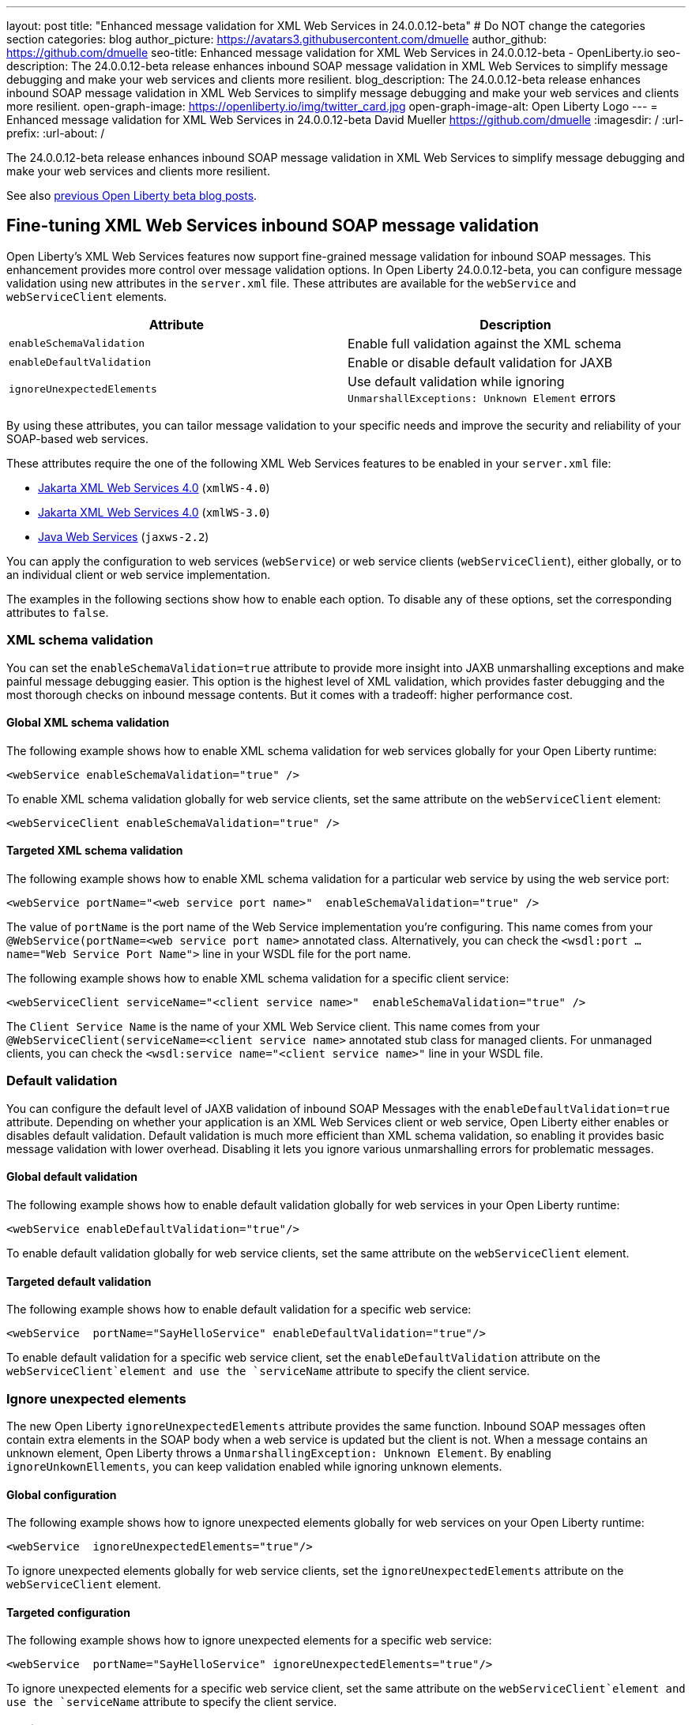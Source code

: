 ---
layout: post
title: "Enhanced message validation for XML Web Services in 24.0.0.12-beta"
# Do NOT change the categories section
categories: blog
author_picture: https://avatars3.githubusercontent.com/dmuelle
author_github: https://github.com/dmuelle
seo-title: Enhanced message validation for XML Web Services in 24.0.0.12-beta - OpenLiberty.io
seo-description: The 24.0.0.12-beta release enhances inbound SOAP message validation in XML Web Services to simplify message debugging and make your web services and clients more resilient.
blog_description: The 24.0.0.12-beta release enhances inbound SOAP message validation in XML Web Services to simplify message debugging and make your web services and clients more resilient.
open-graph-image: https://openliberty.io/img/twitter_card.jpg
open-graph-image-alt: Open Liberty Logo
---
= Enhanced message validation for XML Web Services in 24.0.0.12-beta
David Mueller <https://github.com/dmuelle>
:imagesdir: /
:url-prefix:
:url-about: /

The 24.0.0.12-beta release enhances inbound SOAP message validation in XML Web Services to simplify message debugging and make your web services and clients more resilient.


See also link:{url-prefix}/blog/?search=beta&key=tag[previous Open Liberty beta blog posts].

// // // // DO NOT MODIFY THIS COMMENT BLOCK <GHA-BLOG-TOPIC> // // // //
// Blog issue: https://github.com/OpenLiberty/open-liberty/issues/29770
// Contact/Reviewer: neuwerk
// // // // // // // //
[#xmlws]
== Fine-tuning XML Web Services inbound SOAP message validation

Open Liberty's XML Web Services features now support fine-grained message validation for inbound SOAP messages. This enhancement provides more control over message validation options.
In Open Liberty 24.0.0.12-beta, you can configure message validation using new attributes in the `server.xml` file. These attributes are available for the `webService` and `webServiceClient` elements.


[options="header"]
|=======================
| Attribute | Description
| `enableSchemaValidation` | Enable full validation against the XML schema
| `enableDefaultValidation` | Enable or disable default validation for JAXB
| `ignoreUnexpectedElements` | Use default validation while ignoring `UnmarshallExceptions: Unknown Element` errors
|=======================

By using these attributes, you can tailor message validation to your specific needs and improve the security and reliability of your SOAP-based web services.

These attributes require the one of the following XML Web Services features to be enabled in your `server.xml` file:

* xref:{url-prefix}/docs/latest/reference/feature/xmlWS-4.0.html[Jakarta XML Web Services
4.0] (`xmlWS-4.0`)
* xref:{url-prefix}/docs/latest/reference/feature/xmlWS-3.0.html[Jakarta XML Web Services
4.0] (`xmlWS-3.0`)
* xref:{url-prefix}/docs/latest/reference/feature/jaxws-2.2.html[Java Web Services] (`jaxws-2.2`)

You can apply the configuration to web services (`webService`) or web service clients (`webServiceClient`), either globally, or to an individual client or web service implementation.

The examples in the following sections show how to enable each option. To disable any of these options, set the corresponding attributes to `false`.

=== XML schema validation

You can set the `enableSchemaValidation=true` attribute to provide more insight into JAXB unmarshalling exceptions and make painful message debugging easier. This option is the highest level of XML validation, which provides faster debugging and the most thorough checks on inbound message contents. But it comes with a tradeoff: higher performance cost.

==== Global XML schema validation

The following example shows how to enable XML schema validation for web services globally for your Open Liberty runtime:

[source,xml]
----
<webService enableSchemaValidation="true" />
----

To enable XML schema validation globally for web service clients, set the same attribute on the `webServiceClient` element:

[source,xml]
----
<webServiceClient enableSchemaValidation="true" />
----

==== Targeted XML schema validation

The following example shows how to enable XML schema validation for a particular web service by using the web service port:

[source,xml]
----
<webService portName="<web service port name>"  enableSchemaValidation="true" />
----

The value of `portName` is the port name of the Web Service implementation you're configuring.  This name comes from your `@WebService(portName=<web service port name>` annotated class.
Alternatively, you can check the `<wsdl:port ... name="Web Service Port Name">` line in your WSDL file for the port name.


The following example shows how to enable XML schema validation for a specific client service:

[source,xml]
----
<webServiceClient serviceName="<client service name>"  enableSchemaValidation="true" />
----

The `Client Service Name` is the name of your XML Web Service client. This name comes from your `@WebServiceClient(serviceName=<client service name>` annotated stub class for managed clients.
For unmanaged clients, you can check the `<wsdl:service name="<client service name>"` line in your WSDL file.



=== Default validation

You can configure the default level of JAXB validation of inbound SOAP Messages with the `enableDefaultValidation=true` attribute. Depending on whether your application is an XML Web Services client or web service, Open Liberty either enables or disables default validation. Default validation is much more efficient than XML schema validation, so enabling it provides basic message validation with lower overhead. Disabling it lets you ignore various unmarshalling errors for problematic messages.

==== Global default validation

The following example shows how to enable default validation globally for web services in your Open Liberty runtime:

[source,xml]
----
<webService enableDefaultValidation="true"/>
----

To enable default validation globally for web service clients, set the same attribute on the `webServiceClient` element.

==== Targeted default validation

The following example shows how to enable default validation for a specific web service:

[source,xml]
----
<webService  portName="SayHelloService" enableDefaultValidation="true"/>
----

To enable default validation for a specific web service client, set the `enableDefaultValidation` attribute on the `webServiceClient`element and use the `serviceName` attribute to specify the client service.

=== Ignore unexpected elements

The new Open Liberty `ignoreUnexpectedElements` attribute provides the same function. Inbound SOAP messages often contain extra elements in the SOAP body when a web service is updated but the client is not. When a message contains an unknown element, Open Liberty throws a `UnmarshallingException: Unknown Element`. By enabling `ignoreUnkownEllements`, you can keep validation enabled while ignoring unknown elements.

==== Global configuration

The following example shows how to ignore unexpected elements globally for web services on your Open Liberty runtime:

[source,xml]
----
<webService  ignoreUnexpectedElements="true"/>
----

To ignore unexpected elements globally for web service clients, set the `ignoreUnexpectedElements` attribute on the `webServiceClient` element.

==== Targeted configuration

The following example shows how to ignore unexpected elements for a specific web service:

[source,xml]
----
<webService  portName="SayHelloService" ignoreUnexpectedElements="true"/>
----

To ignore unexpected elements for a specific web service client, set the same attribute on the `webServiceClient`element and use the `serviceName` attribute to specify the client service.

// DO NOT MODIFY THIS LINE. </GHA-BLOG-TOPIC>

[#run]
=== Try it now

To try out these features, update your build tools to pull the Open Liberty All Beta Features package instead of the main release. The beta works with Java SE 23, 21, 17, 11, and 8.

If you're using link:{url-prefix}/guides/maven-intro.html[Maven], you can install the All Beta Features package by using:

[source,xml]
----
<plugin>
    <groupId>io.openliberty.tools</groupId>
    <artifactId>liberty-maven-plugin</artifactId>
    <version>3.11.1</version>
    <configuration>
        <runtimeArtifact>
          <groupId>io.openliberty.beta</groupId>
          <artifactId>openliberty-runtime</artifactId>
          <version>24.0.0.12-beta</version>
          <type>zip</type>
        </runtimeArtifact>
    </configuration>
</plugin>
----

You must also add dependencies to your pom.xml file for the beta version of the APIs that are associated with the beta features that you want to try. For example, the following block adds dependencies for two example beta APIs:

[source,xml]
----
<dependency>
    <groupId>org.example.spec</groupId>
    <artifactId>exampleApi</artifactId>
    <version>7.0</version>
    <type>pom</type>
    <scope>provided</scope>
</dependency>
<dependency>
    <groupId>example.platform</groupId>
    <artifactId>example.example-api</artifactId>
    <version>11.0.0</version>
    <scope>provided</scope>
</dependency>
----

Or for link:{url-prefix}/guides/gradle-intro.html[Gradle]:

[source,gradle]
----
buildscript {
    repositories {
        mavenCentral()
    }
    dependencies {
        classpath 'io.openliberty.tools:liberty-gradle-plugin:3.9.1'
    }
}
apply plugin: 'liberty'
dependencies {
    libertyRuntime group: 'io.openliberty.beta', name: 'openliberty-runtime', version: '[24.0.0.12-beta,)'
}
----

Or if you're using link:{url-prefix}/docs/latest/container-images.html[container images]:

[source]
----
FROM icr.io/appcafe/open-liberty:beta
----

Or take a look at our link:{url-prefix}/downloads/#runtime_betas[Downloads page].

If you're using link:https://plugins.jetbrains.com/plugin/14856-liberty-tools[IntelliJ IDEA], link:https://marketplace.visualstudio.com/items?itemName=Open-Liberty.liberty-dev-vscode-ext[Visual Studio Code] or link:https://marketplace.eclipse.org/content/liberty-tools[Eclipse IDE], you can also take advantage of our open source link:https://openliberty.io/docs/latest/develop-liberty-tools.html[Liberty developer tools] to enable effective development, testing, debugging, and application management all from within your IDE.

For more information on using a beta release, refer to the link:{url-prefix}docs/latest/installing-open-liberty-betas.html[Installing Open Liberty beta releases] documentation.

[#feedback]
== We welcome your feedback

Let us know what you think on link:https://groups.io/g/openliberty[our mailing list]. If you hit a problem, link:https://stackoverflow.com/questions/tagged/open-liberty[post a question on StackOverflow]. If you hit a bug, link:https://github.com/OpenLiberty/open-liberty/issues[please raise an issue].
